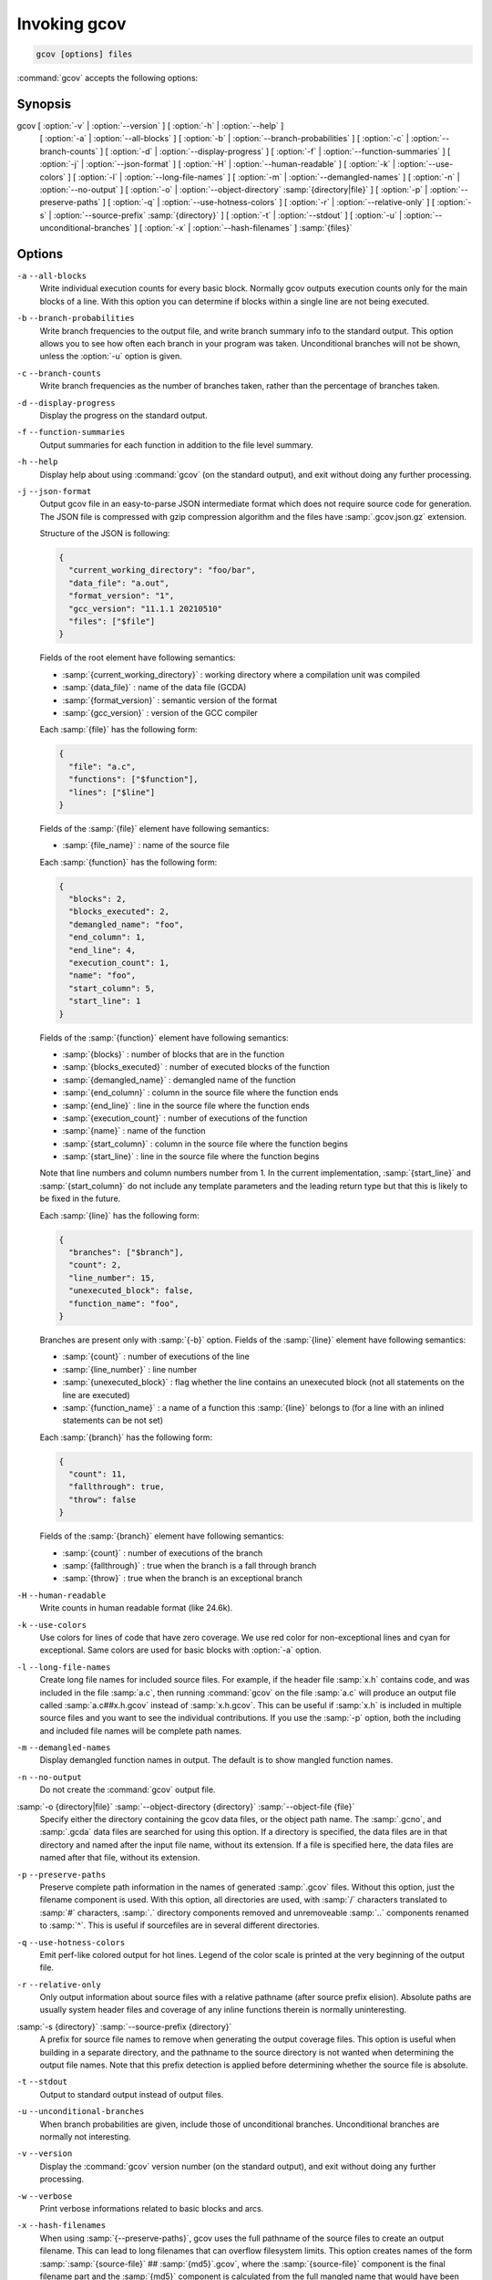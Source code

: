 ..
  Copyright 1988-2021 Free Software Foundation, Inc.
  This is part of the GCC manual.
  For copying conditions, see the GPL license file

.. _invoking-gcov:

Invoking gcov
*************

.. code-block::

  gcov [options] files

:command:`gcov` accepts the following options:

Synopsis
^^^^^^^^

gcov [ :option:`-v` | :option:`--version` ] [ :option:`-h` | :option:`--help` ]
     [ :option:`-a` | :option:`--all-blocks` ]
     [ :option:`-b` | :option:`--branch-probabilities` ]
     [ :option:`-c` | :option:`--branch-counts` ]
     [ :option:`-d` | :option:`--display-progress` ]
     [ :option:`-f` | :option:`--function-summaries` ]
     [ :option:`-j` | :option:`--json-format` ]
     [ :option:`-H` | :option:`--human-readable` ]
     [ :option:`-k` | :option:`--use-colors` ]
     [ :option:`-l` | :option:`--long-file-names` ]
     [ :option:`-m` | :option:`--demangled-names` ]
     [ :option:`-n` | :option:`--no-output` ]
     [ :option:`-o` | :option:`--object-directory` :samp:`{directory|file}` ]
     [ :option:`-p` | :option:`--preserve-paths` ]
     [ :option:`-q` | :option:`--use-hotness-colors` ]
     [ :option:`-r` | :option:`--relative-only` ]
     [ :option:`-s` | :option:`--source-prefix` :samp:`{directory}` ]
     [ :option:`-t` | :option:`--stdout` ]
     [ :option:`-u` | :option:`--unconditional-branches` ]
     [ :option:`-x` | :option:`--hash-filenames` ]
     :samp:`{files}`

Options
^^^^^^^

``-a`` ``--all-blocks``
  Write individual execution counts for every basic block.  Normally gcov
  outputs execution counts only for the main blocks of a line.  With this
  option you can determine if blocks within a single line are not being
  executed.

``-b`` ``--branch-probabilities``
  Write branch frequencies to the output file, and write branch summary
  info to the standard output.  This option allows you to see how often
  each branch in your program was taken.  Unconditional branches will not
  be shown, unless the :option:`-u` option is given.

``-c`` ``--branch-counts``
  Write branch frequencies as the number of branches taken, rather than
  the percentage of branches taken.

``-d`` ``--display-progress``
  Display the progress on the standard output.

``-f`` ``--function-summaries``
  Output summaries for each function in addition to the file level summary.

``-h`` ``--help``
  Display help about using :command:`gcov` (on the standard output), and
  exit without doing any further processing.

``-j`` ``--json-format``
  Output gcov file in an easy-to-parse JSON intermediate format
  which does not require source code for generation.  The JSON
  file is compressed with gzip compression algorithm
  and the files have :samp:`.gcov.json.gz` extension.

  Structure of the JSON is following:

  .. code-block:: json

    {
      "current_working_directory": "foo/bar",
      "data_file": "a.out",
      "format_version": "1",
      "gcc_version": "11.1.1 20210510"
      "files": ["$file"]
    }

  Fields of the root element have following semantics:

  * :samp:`{current_working_directory}` : working directory where
    a compilation unit was compiled

  * :samp:`{data_file}` : name of the data file (GCDA)

  * :samp:`{format_version}` : semantic version of the format

  * :samp:`{gcc_version}` : version of the GCC compiler

  Each :samp:`{file}` has the following form:

  .. code-block:: json

    {
      "file": "a.c",
      "functions": ["$function"],
      "lines": ["$line"]
    }

  Fields of the :samp:`{file}` element have following semantics:

  * :samp:`{file_name}` : name of the source file

  Each :samp:`{function}` has the following form:

  .. code-block:: json

    {
      "blocks": 2,
      "blocks_executed": 2,
      "demangled_name": "foo",
      "end_column": 1,
      "end_line": 4,
      "execution_count": 1,
      "name": "foo",
      "start_column": 5,
      "start_line": 1
    }

  Fields of the :samp:`{function}` element have following semantics:

  * :samp:`{blocks}` : number of blocks that are in the function

  * :samp:`{blocks_executed}` : number of executed blocks of the function

  * :samp:`{demangled_name}` : demangled name of the function

  * :samp:`{end_column}` : column in the source file where the function ends

  * :samp:`{end_line}` : line in the source file where the function ends

  * :samp:`{execution_count}` : number of executions of the function

  * :samp:`{name}` : name of the function

  * :samp:`{start_column}` : column in the source file where the function begins

  * :samp:`{start_line}` : line in the source file where the function begins

  Note that line numbers and column numbers number from 1.  In the current
  implementation, :samp:`{start_line}` and :samp:`{start_column}` do not include
  any template parameters and the leading return type but that
  this is likely to be fixed in the future.

  Each :samp:`{line}` has the following form:

  .. code-block:: json

    {
      "branches": ["$branch"],
      "count": 2,
      "line_number": 15,
      "unexecuted_block": false,
      "function_name": "foo",
    }

  Branches are present only with :samp:`{-b}` option.
  Fields of the :samp:`{line}` element have following semantics:

  * :samp:`{count}` : number of executions of the line

  * :samp:`{line_number}` : line number

  * :samp:`{unexecuted_block}` : flag whether the line contains an unexecuted block
    (not all statements on the line are executed)

  * :samp:`{function_name}` : a name of a function this :samp:`{line}` belongs to
    (for a line with an inlined statements can be not set)

  Each :samp:`{branch}` has the following form:

  .. code-block:: json

    {
      "count": 11,
      "fallthrough": true,
      "throw": false
    }

  Fields of the :samp:`{branch}` element have following semantics:

  * :samp:`{count}` : number of executions of the branch

  * :samp:`{fallthrough}` : true when the branch is a fall through branch

  * :samp:`{throw}` : true when the branch is an exceptional branch

``-H`` ``--human-readable``
  Write counts in human readable format (like 24.6k).

``-k`` ``--use-colors``
  Use colors for lines of code that have zero coverage.  We use red color for
  non-exceptional lines and cyan for exceptional.  Same colors are used for
  basic blocks with :option:`-a` option.

``-l`` ``--long-file-names``
  Create long file names for included source files.  For example, if the
  header file :samp:`x.h` contains code, and was included in the file
  :samp:`a.c`, then running :command:`gcov` on the file :samp:`a.c` will
  produce an output file called :samp:`a.c##x.h.gcov` instead of
  :samp:`x.h.gcov`.  This can be useful if :samp:`x.h` is included in
  multiple source files and you want to see the individual
  contributions.  If you use the :samp:`-p` option, both the including
  and included file names will be complete path names.

``-m`` ``--demangled-names``
  Display demangled function names in output. The default is to show
  mangled function names.

``-n`` ``--no-output``
  Do not create the :command:`gcov` output file.

:samp:`-o {directory|file}` :samp:`--object-directory {directory}` :samp:`--object-file {file}`
  Specify either the directory containing the gcov data files, or the
  object path name.  The :samp:`.gcno`, and
  :samp:`.gcda` data files are searched for using this option.  If a directory
  is specified, the data files are in that directory and named after the
  input file name, without its extension.  If a file is specified here,
  the data files are named after that file, without its extension.

``-p`` ``--preserve-paths``
  Preserve complete path information in the names of generated
  :samp:`.gcov` files.  Without this option, just the filename component is
  used.  With this option, all directories are used, with :samp:`/` characters
  translated to :samp:`#` characters, :samp:`.` directory components
  removed and unremoveable :samp:`..`
  components renamed to :samp:`^`.  This is useful if sourcefiles are in several
  different directories.

``-q`` ``--use-hotness-colors``
  Emit perf-like colored output for hot lines.  Legend of the color scale
  is printed at the very beginning of the output file.

``-r`` ``--relative-only``
  Only output information about source files with a relative pathname
  (after source prefix elision).  Absolute paths are usually system
  header files and coverage of any inline functions therein is normally
  uninteresting.

:samp:`-s {directory}` :samp:`--source-prefix {directory}`
  A prefix for source file names to remove when generating the output
  coverage files.  This option is useful when building in a separate
  directory, and the pathname to the source directory is not wanted when
  determining the output file names.  Note that this prefix detection is
  applied before determining whether the source file is absolute.

``-t`` ``--stdout``
  Output to standard output instead of output files.

``-u`` ``--unconditional-branches``
  When branch probabilities are given, include those of unconditional branches.
  Unconditional branches are normally not interesting.

``-v`` ``--version``
  Display the :command:`gcov` version number (on the standard output),
  and exit without doing any further processing.

``-w`` ``--verbose``
  Print verbose informations related to basic blocks and arcs.

``-x`` ``--hash-filenames``
  When using :samp:`{--preserve-paths}`,
  gcov uses the full pathname of the source files to create
  an output filename.  This can lead to long filenames that can overflow
  filesystem limits.  This option creates names of the form
  :samp:`:samp:`{source-file}` ## :samp:`{md5}`.gcov`,
  where the :samp:`{source-file}` component is the final filename part and
  the :samp:`{md5}` component is calculated from the full mangled name that
  would have been used otherwise.  The option is an alternative
  to the :samp:`{--preserve-paths}` on systems which have a filesystem limit.

  :command:`gcov` should be run with the current directory the same as that
when you invoked the compiler.  Otherwise it will not be able to locate
the source files.  :command:`gcov` produces files called
:samp:`:samp:`{mangledname}`.gcov` in the current directory.  These contain
the coverage information of the source file they correspond to.
One :samp:`.gcov` file is produced for each source (or header) file
containing code,
which was compiled to produce the data files.  The :samp:`{mangledname}` part
of the output file name is usually simply the source file name, but can
be something more complicated if the :samp:`-l` or :samp:`-p` options are
given.  Refer to those options for details.

If you invoke :command:`gcov` with multiple input files, the
contributions from each input file are summed.  Typically you would
invoke it with the same list of files as the final link of your executable.

The :samp:`.gcov` files contain the :samp:`:` separated fields along with
program source code.  The format is

.. code-block::

  execution_count:line_number:source line text

Additional block information may succeed each line, when requested by
command line option.  The :samp:`{execution_count}` is :samp:`-` for lines
containing no code.  Unexecuted lines are marked :samp:`#####` or
:samp:`=====`, depending on whether they are reachable by
non-exceptional paths or only exceptional paths such as C++ exception
handlers, respectively. Given the :samp:`-a` option, unexecuted blocks are
marked :samp:`$$$$$` or :samp:`%%%%%`, depending on whether a basic block
is reachable via non-exceptional or exceptional paths.
Executed basic blocks having a statement with zero :samp:`{execution_count}`
end with :samp:`*` character and are colored with magenta color with
the :option:`-k` option.  This functionality is not supported in Ada.

Note that GCC can completely remove the bodies of functions that are
not needed -- for instance if they are inlined everywhere.  Such functions
are marked with :samp:`-`, which can be confusing.
Use the :option:`-fkeep-inline-functions` and :option:`-fkeep-static-functions`
options to retain these functions and
allow gcov to properly show their :samp:`{execution_count}`.

Some lines of information at the start have :samp:`{line_number}` of zero.
These preamble lines are of the form

:option:`-:0:`:samp:`{tag}` : :samp:`{value}`
The ordering and number of these preamble lines will be augmented as
:command:`gcov` development progresses --- do not rely on them remaining
unchanged.  Use :samp:`{tag}` to locate a particular preamble line.

The additional block information is of the form

.. code-block::

  tag information

The :samp:`{information}` is human readable, but designed to be simple
enough for machine parsing too.

When printing percentages, 0% and 100% are only printed when the values
are *exactly* 0% and 100% respectively.  Other values which would
conventionally be rounded to 0% or 100% are instead printed as the
nearest non-boundary value.

When using :command:`gcov`, you must first compile your program
with a special GCC option :samp:`--coverage`.
This tells the compiler to generate additional information needed by
gcov (basically a flow graph of the program) and also includes
additional code in the object files for generating the extra profiling
information needed by gcov.  These additional files are placed in the
directory where the object file is located.

Running the program will cause profile output to be generated.  For each
source file compiled with :option:`-fprofile-arcs`, an accompanying
:samp:`.gcda` file will be placed in the object file directory.

Running :command:`gcov` with your program's source file names as arguments
will now produce a listing of the code along with frequency of execution
for each line.  For example, if your program is called :samp:`tmp.cpp`, this
is what you see when you use the basic :command:`gcov` facility:

.. code-block:: bash

  $ g++ --coverage tmp.cpp -c
  $ g++ --coverage tmp.o
  $ a.out
  $ gcov tmp.cpp -m
  File 'tmp.cpp'
  Lines executed:92.86% of 14
  Creating 'tmp.cpp.gcov'

The file :samp:`tmp.cpp.gcov` contains output from :command:`gcov`.
Here is a sample:

.. code-block::

          -:    0:Source:tmp.cpp
          -:    0:Working directory:/home/gcc/testcase
          -:    0:Graph:tmp.gcno
          -:    0:Data:tmp.gcda
          -:    0:Runs:1
          -:    0:Programs:1
          -:    1:#include <stdio.h>
          -:    2:
          -:    3:template<class T>
          -:    4:class Foo
          -:    5:{
          -:    6:  public:
         1*:    7:  Foo(): b (1000) {}
  ------------------
  Foo<char>::Foo():
      #####:    7:  Foo(): b (1000) {}
  ------------------
  Foo<int>::Foo():
          1:    7:  Foo(): b (1000) {}
  ------------------
         2*:    8:  void inc () { b++; }
  ------------------
  Foo<char>::inc():
      #####:    8:  void inc () { b++; }
  ------------------
  Foo<int>::inc():
          2:    8:  void inc () { b++; }
  ------------------
          -:    9:
          -:   10:  private:
          -:   11:  int b;
          -:   12:};
          -:   13:
          -:   14:template class Foo<int>;
          -:   15:template class Foo<char>;
          -:   16:
          -:   17:int
          1:   18:main (void)
          -:   19:{
          -:   20:  int i, total;
          1:   21:  Foo<int> counter;
          -:   22:
          1:   23:  counter.inc();
          1:   24:  counter.inc();
          1:   25:  total = 0;
          -:   26:
         11:   27:  for (i = 0; i < 10; i++)
         10:   28:    total += i;
          -:   29:
         1*:   30:  int v = total > 100 ? 1 : 2;
          -:   31:
          1:   32:  if (total != 45)
      #####:   33:    printf ("Failure\n");
          -:   34:  else
          1:   35:    printf ("Success\n");
          1:   36:  return 0;
          -:   37:}

Note that line 7 is shown in the report multiple times.  First occurrence
presents total number of execution of the line and the next two belong
to instances of class Foo constructors.  As you can also see, line 30 contains
some unexecuted basic blocks and thus execution count has asterisk symbol.

When you use the :option:`-a` option, you will get individual block
counts, and the output looks like this:

.. code-block::

          -:    0:Source:tmp.cpp
          -:    0:Working directory:/home/gcc/testcase
          -:    0:Graph:tmp.gcno
          -:    0:Data:tmp.gcda
          -:    0:Runs:1
          -:    0:Programs:1
          -:    1:#include <stdio.h>
          -:    2:
          -:    3:template<class T>
          -:    4:class Foo
          -:    5:{
          -:    6:  public:
         1*:    7:  Foo(): b (1000) {}
  ------------------
  Foo<char>::Foo():
      #####:    7:  Foo(): b (1000) {}
  ------------------
  Foo<int>::Foo():
          1:    7:  Foo(): b (1000) {}
  ------------------
         2*:    8:  void inc () { b++; }
  ------------------
  Foo<char>::inc():
      #####:    8:  void inc () { b++; }
  ------------------
  Foo<int>::inc():
          2:    8:  void inc () { b++; }
  ------------------
          -:    9:
          -:   10:  private:
          -:   11:  int b;
          -:   12:};
          -:   13:
          -:   14:template class Foo<int>;
          -:   15:template class Foo<char>;
          -:   16:
          -:   17:int
          1:   18:main (void)
          -:   19:{
          -:   20:  int i, total;
          1:   21:  Foo<int> counter;
          1:   21-block  0
          -:   22:
          1:   23:  counter.inc();
          1:   23-block  0
          1:   24:  counter.inc();
          1:   24-block  0
          1:   25:  total = 0;
          -:   26:
         11:   27:  for (i = 0; i < 10; i++)
          1:   27-block  0
         11:   27-block  1
         10:   28:    total += i;
         10:   28-block  0
          -:   29:
         1*:   30:  int v = total > 100 ? 1 : 2;
          1:   30-block  0
      %%%%%:   30-block  1
          1:   30-block  2
          -:   31:
          1:   32:  if (total != 45)
          1:   32-block  0
      #####:   33:    printf ("Failure\n");
      %%%%%:   33-block  0
          -:   34:  else
          1:   35:    printf ("Success\n");
          1:   35-block  0
          1:   36:  return 0;
          1:   36-block  0
          -:   37:}

In this mode, each basic block is only shown on one line -- the last
line of the block.  A multi-line block will only contribute to the
execution count of that last line, and other lines will not be shown
to contain code, unless previous blocks end on those lines.
The total execution count of a line is shown and subsequent lines show
the execution counts for individual blocks that end on that line.  After each
block, the branch and call counts of the block will be shown, if the
:option:`-b` option is given.

Because of the way GCC instruments calls, a call count can be shown
after a line with no individual blocks.
As you can see, line 33 contains a basic block that was not executed.

When you use the :option:`-b` option, your output looks like this:

.. code-block::

          -:    0:Source:tmp.cpp
          -:    0:Working directory:/home/gcc/testcase
          -:    0:Graph:tmp.gcno
          -:    0:Data:tmp.gcda
          -:    0:Runs:1
          -:    0:Programs:1
          -:    1:#include <stdio.h>
          -:    2:
          -:    3:template<class T>
          -:    4:class Foo
          -:    5:{
          -:    6:  public:
         1*:    7:  Foo(): b (1000) {}
  ------------------
  Foo<char>::Foo():
  function Foo<char>::Foo() called 0 returned 0% blocks executed 0%
      #####:    7:  Foo(): b (1000) {}
  ------------------
  Foo<int>::Foo():
  function Foo<int>::Foo() called 1 returned 100% blocks executed 100%
          1:    7:  Foo(): b (1000) {}
  ------------------
         2*:    8:  void inc () { b++; }
  ------------------
  Foo<char>::inc():
  function Foo<char>::inc() called 0 returned 0% blocks executed 0%
      #####:    8:  void inc () { b++; }
  ------------------
  Foo<int>::inc():
  function Foo<int>::inc() called 2 returned 100% blocks executed 100%
          2:    8:  void inc () { b++; }
  ------------------
          -:    9:
          -:   10:  private:
          -:   11:  int b;
          -:   12:};
          -:   13:
          -:   14:template class Foo<int>;
          -:   15:template class Foo<char>;
          -:   16:
          -:   17:int
  function main called 1 returned 100% blocks executed 81%
          1:   18:main (void)
          -:   19:{
          -:   20:  int i, total;
          1:   21:  Foo<int> counter;
  call    0 returned 100%
  branch  1 taken 100% (fallthrough)
  branch  2 taken 0% (throw)
          -:   22:
          1:   23:  counter.inc();
  call    0 returned 100%
  branch  1 taken 100% (fallthrough)
  branch  2 taken 0% (throw)
          1:   24:  counter.inc();
  call    0 returned 100%
  branch  1 taken 100% (fallthrough)
  branch  2 taken 0% (throw)
          1:   25:  total = 0;
          -:   26:
         11:   27:  for (i = 0; i < 10; i++)
  branch  0 taken 91% (fallthrough)
  branch  1 taken 9%
         10:   28:    total += i;
          -:   29:
         1*:   30:  int v = total > 100 ? 1 : 2;
  branch  0 taken 0% (fallthrough)
  branch  1 taken 100%
          -:   31:
          1:   32:  if (total != 45)
  branch  0 taken 0% (fallthrough)
  branch  1 taken 100%
      #####:   33:    printf ("Failure\n");
  call    0 never executed
  branch  1 never executed
  branch  2 never executed
          -:   34:  else
          1:   35:    printf ("Success\n");
  call    0 returned 100%
  branch  1 taken 100% (fallthrough)
  branch  2 taken 0% (throw)
          1:   36:  return 0;
          -:   37:}

For each function, a line is printed showing how many times the function
is called, how many times it returns and what percentage of the
function's blocks were executed.

For each basic block, a line is printed after the last line of the basic
block describing the branch or call that ends the basic block.  There can
be multiple branches and calls listed for a single source line if there
are multiple basic blocks that end on that line.  In this case, the
branches and calls are each given a number.  There is no simple way to map
these branches and calls back to source constructs.  In general, though,
the lowest numbered branch or call will correspond to the leftmost construct
on the source line.

For a branch, if it was executed at least once, then a percentage
indicating the number of times the branch was taken divided by the
number of times the branch was executed will be printed.  Otherwise, the
message 'never executed' is printed.

For a call, if it was executed at least once, then a percentage
indicating the number of times the call returned divided by the number
of times the call was executed will be printed.  This will usually be
100%, but may be less for functions that call ``exit`` or ``longjmp``,
and thus may not return every time they are called.

The execution counts are cumulative.  If the example program were
executed again without removing the :samp:`.gcda` file, the count for the
number of times each line in the source was executed would be added to
the results of the previous run(s).  This is potentially useful in
several ways.  For example, it could be used to accumulate data over a
number of program runs as part of a test verification suite, or to
provide more accurate long-term information over a large number of
program runs.

The data in the :samp:`.gcda` files is saved immediately before the program
exits.  For each source file compiled with :option:`-fprofile-arcs`, the
profiling code first attempts to read in an existing :samp:`.gcda` file; if
the file doesn't match the executable (differing number of basic block
counts) it will ignore the contents of the file.  It then adds in the
new execution counts and finally writes the data to the file.

